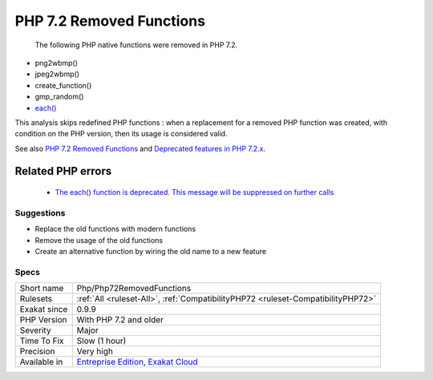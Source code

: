 .. _php-php72removedfunctions:

.. _php-7.2-removed-functions:

PHP 7.2 Removed Functions
+++++++++++++++++++++++++

  The following PHP native functions were removed in PHP 7.2.

* png2wbmp()
* jpeg2wbmp()
* create_function()
* gmp_random()
* `each() <https://www.php.net/each>`_

This analysis skips redefined PHP functions : when a replacement for a removed PHP function was created, with condition on the PHP version, then its usage is considered valid.

See also `PHP 7.2 Removed Functions <https://www.php.net/manual/en/migration72.incompatible.php#migration72.incompatible.removed-functions>`_ and `Deprecated features in PHP 7.2.x <https://www.php.net/manual/en/migration72.deprecated.php>`_.

Related PHP errors 
-------------------

  + `The each() function is deprecated. This message will be suppressed on further calls <https://php-errors.readthedocs.io/en/latest/messages/the-each%28%29-function-is-deprecated.-this-message-will-be-suppressed-on-further-calls.html>`_




Suggestions
___________

* Replace the old functions with modern functions
* Remove the usage of the old functions
* Create an alternative function by wiring the old name to a new feature




Specs
_____

+--------------+-------------------------------------------------------------------------------------------------------------------------+
| Short name   | Php/Php72RemovedFunctions                                                                                               |
+--------------+-------------------------------------------------------------------------------------------------------------------------+
| Rulesets     | :ref:`All <ruleset-All>`, :ref:`CompatibilityPHP72 <ruleset-CompatibilityPHP72>`                                        |
+--------------+-------------------------------------------------------------------------------------------------------------------------+
| Exakat since | 0.9.9                                                                                                                   |
+--------------+-------------------------------------------------------------------------------------------------------------------------+
| PHP Version  | With PHP 7.2 and older                                                                                                  |
+--------------+-------------------------------------------------------------------------------------------------------------------------+
| Severity     | Major                                                                                                                   |
+--------------+-------------------------------------------------------------------------------------------------------------------------+
| Time To Fix  | Slow (1 hour)                                                                                                           |
+--------------+-------------------------------------------------------------------------------------------------------------------------+
| Precision    | Very high                                                                                                               |
+--------------+-------------------------------------------------------------------------------------------------------------------------+
| Available in | `Entreprise Edition <https://www.exakat.io/entreprise-edition>`_, `Exakat Cloud <https://www.exakat.io/exakat-cloud/>`_ |
+--------------+-------------------------------------------------------------------------------------------------------------------------+


